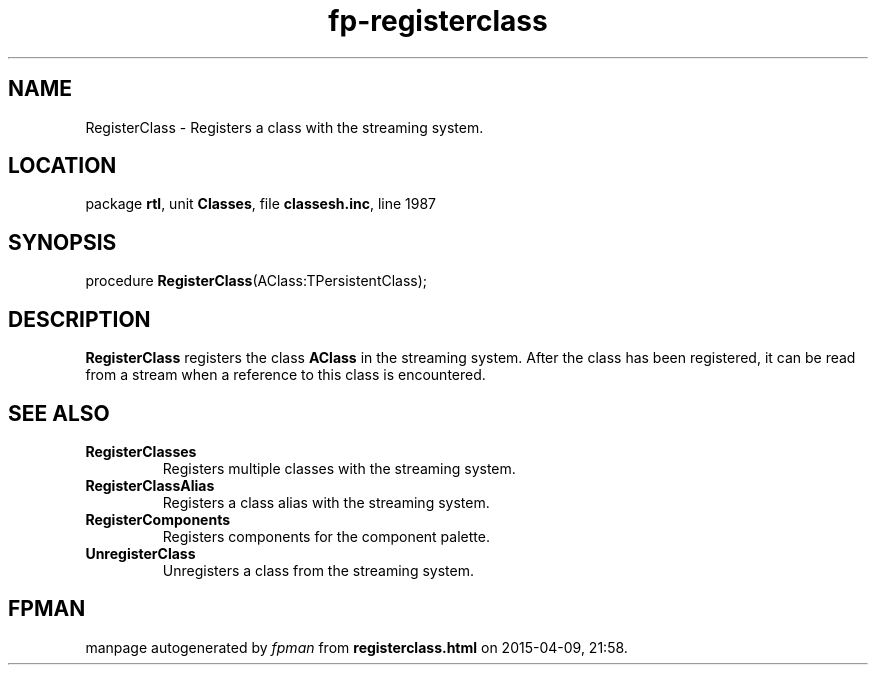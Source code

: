 .\" file autogenerated by fpman
.TH "fp-registerclass" 3 "2014-03-14" "fpman" "Free Pascal Programmer's Manual"
.SH NAME
RegisterClass - Registers a class with the streaming system.
.SH LOCATION
package \fBrtl\fR, unit \fBClasses\fR, file \fBclassesh.inc\fR, line 1987
.SH SYNOPSIS
procedure \fBRegisterClass\fR(AClass:TPersistentClass);
.SH DESCRIPTION
\fBRegisterClass\fR registers the class \fBAClass\fR in the streaming system. After the class has been registered, it can be read from a stream when a reference to this class is encountered.


.SH SEE ALSO
.TP
.B RegisterClasses
Registers multiple classes with the streaming system.
.TP
.B RegisterClassAlias
Registers a class alias with the streaming system.
.TP
.B RegisterComponents
Registers components for the component palette.
.TP
.B UnregisterClass
Unregisters a class from the streaming system.

.SH FPMAN
manpage autogenerated by \fIfpman\fR from \fBregisterclass.html\fR on 2015-04-09, 21:58.

